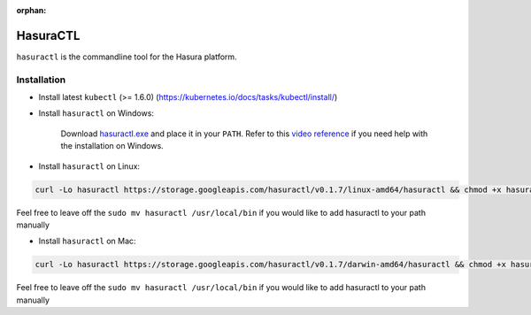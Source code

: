 :orphan:

.. meta::
   :description: Reference documentation for using Hasura's command line tooling, HasuraCTL
   :keywords: hasura, docs, CLI, HasuraCTL

HasuraCTL
=========

``hasuractl`` is the commandline tool for the Hasura platform. 

Installation
------------

* Install latest ``kubectl`` (>= 1.6.0) (https://kubernetes.io/docs/tasks/kubectl/install/)


* Install ``hasuractl`` on Windows:

    Download `hasuractl.exe <https://storage.googleapis.com/hasuractl/v0.1.7/windows-amd64/hasuractl.exe>`_ and place it in your ``PATH``. Refer to this `video reference <https://drive.google.com/file/d/0B_G1GgYOqazYUDJFcVhmNHE1UnM/view>`_ if you need help with the installation on Windows.

* Install ``hasuractl`` on Linux:

.. code::

    curl -Lo hasuractl https://storage.googleapis.com/hasuractl/v0.1.7/linux-amd64/hasuractl && chmod +x hasuractl && sudo mv hasuractl /usr/local/bin/

Feel free to leave off the ``sudo mv hasuractl /usr/local/bin`` if you would like to add hasuractl to your path manually

* Install ``hasuractl`` on Mac:

.. code::

    curl -Lo hasuractl https://storage.googleapis.com/hasuractl/v0.1.7/darwin-amd64/hasuractl && chmod +x hasuractl && sudo mv hasuractl /usr/local/bin/

Feel free to leave off the ``sudo mv hasuractl /usr/local/bin`` if you would like to add hasuractl to your path manually
